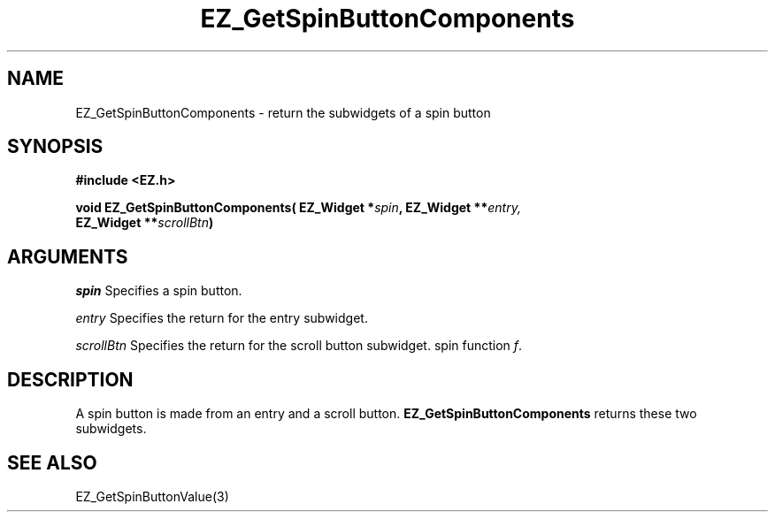 '\"
'\" Copyright (c) 1997 Maorong Zou
'\" 
.TH EZ_GetSpinButtonComponents 3 "" EZWGL "EZWGL Functions"
.BS
.SH NAME
EZ_GetSpinButtonComponents \- return the subwidgets of a spin button

.SH SYNOPSIS
.nf
.B #include <EZ.h>
.sp
.BI "void EZ_GetSpinButtonComponents( EZ_Widget *" spin ", EZ_Widget **" entry,
.BI "                               EZ_Widget **" scrollBtn )
        
.SH ARGUMENTS
\fIspin\fR  Specifies a spin button.
.sp
\fIentry\fR  Specifies the return for the entry subwidget.
.sp
\fIscrollBtn\fR Specifies the return for the scroll button subwidget.
spin function \fIf\fR.

.SH DESCRIPTION
      
.PP
A spin button is made from an entry and a scroll button. 
\fBEZ_GetSpinButtonComponents\fR returns these two subwidgets.


.SH "SEE ALSO"
EZ_GetSpinButtonValue(3)
.br



